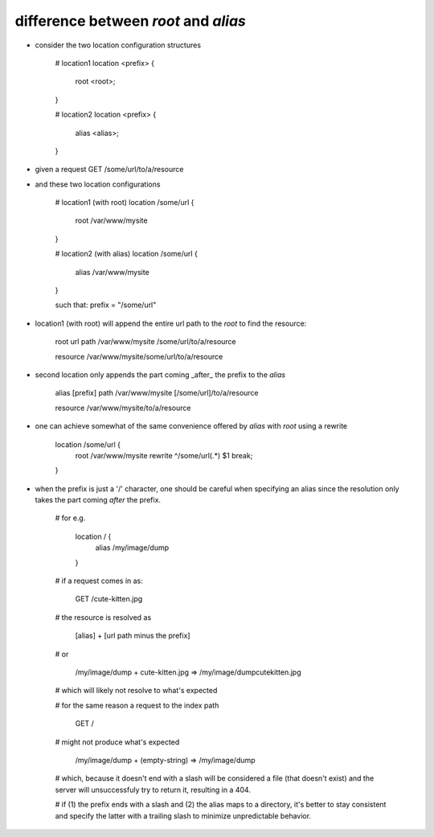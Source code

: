 difference between `root` and `alias`
-------------------------------------

- consider the two location configuration structures

    # location1
    location <prefix> {
        root <root>;
    }

    # location2
    location <prefix> {
        alias <alias>;
    }

- given a request GET /some/url/to/a/resource

- and these two location configurations

    # location1 (with root)
    location /some/url {
        root /var/www/mysite
    }

    # location2 (with alias)
    location /some/url {
        alias /var/www/mysite
    }

    such that: prefix = "/some/url"


- location1 (with root) will append the entire url path to the `root` to find the resource:
    
    root             url path
    /var/www/mysite  /some/url/to/a/resource

    resource
    /var/www/mysite/some/url/to/a/resource
        
- second location only appends the part coming _after_ the prefix to the `alias`
    
    alias            [prefix]   path
    /var/www/mysite  [/some/url]/to/a/resource

    resource
    /var/www/mysite/to/a/resource

- one can achieve somewhat of the same convenience offered by `alias` with `root` using a rewrite

    location /some/url {
        root /var/www/mysite
        rewrite ^/some/url(.*) $1 break;
    }
        

- when the prefix is just a '/' character, one should be careful when specifying an alias since the resolution only takes the part coming *after* the prefix.

    # for e.g.

        location / {
            alias /my/image/dump
        }

    # if a request comes in as:

        GET /cute-kitten.jpg

    # the resource is resolved as

        [alias] + [url path minus the prefix]

    # or 

        /my/image/dump + cute-kitten.jpg        =>       /my/image/dumpcutekitten.jpg 

    # which will likely not resolve to what's expected

    # for the same reason a request to the index path

        GET /

    # might not produce what's expected

        /my/image/dump + (empty-string)         =>      /my/image/dump 

    # which, because it doesn't end with a slash will be considered a file (that doesn't exist) and the server will unsuccessfuly try to return it, resulting in a 404.

    # if (1) the prefix ends with a slash and (2) the alias maps to a directory, it's better to stay consistent and specify the latter with a trailing slash to minimize unpredictable behavior.
 
